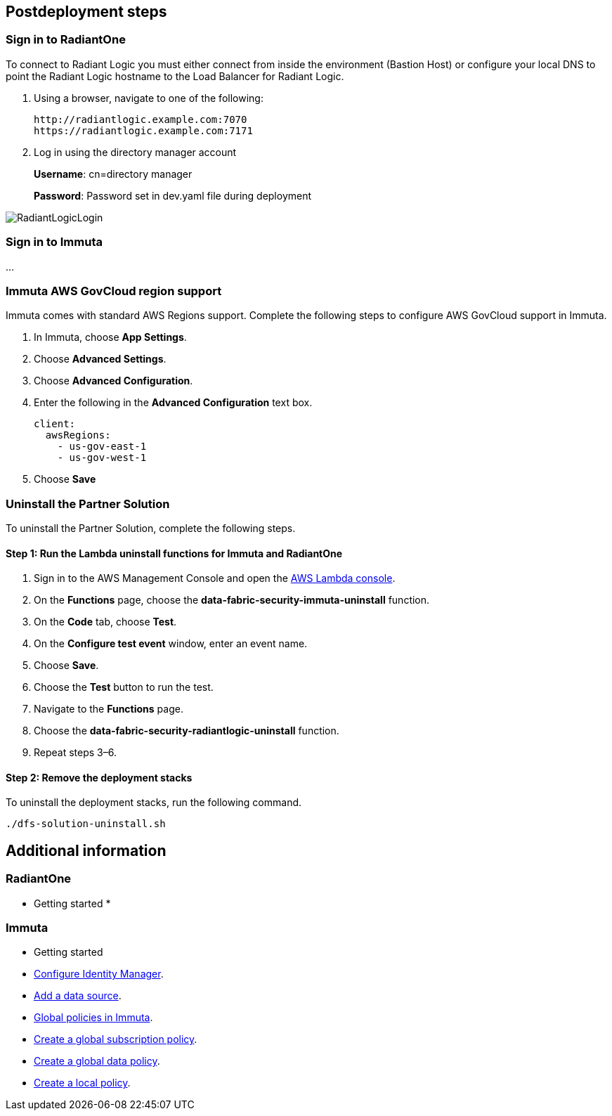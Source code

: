 // Include any postdeployment steps here, such as steps necessary to test that the deployment was successful. If there are no postdeployment steps, leave this file empty.

== Postdeployment steps

=== Sign in to RadiantOne

To connect to Radiant Logic you must either connect from inside the environment (Bastion Host) or configure your local DNS to point the Radiant Logic hostname to the Load Balancer for Radiant Logic.

. Using a browser, navigate to one of the following:
+
[,bash]
----
http://radiantlogic.example.com:7070
https://radiantlogic.example.com:7171
----
+
. Log in using the directory manager account
+
*Username*: cn=directory manager
+
*Password*: Password set in dev.yaml file during deployment

image::../docs/operational_guide/images/Radiant-logic-login.PNG[RadiantLogicLogin]

=== Sign in to Immuta
...

=== Immuta AWS GovCloud region support

Immuta comes with standard AWS Regions support. Complete the following steps to configure AWS GovCloud support in Immuta.

. In Immuta, choose *App Settings*.
. Choose *Advanced Settings*.
. Choose *Advanced Configuration*.
. Enter the following in the *Advanced Configuration* text box.
+
[,bash]
----
client:
  awsRegions:
    - us-gov-east-1
    - us-gov-west-1
----
+
. Choose *Save*

=== Uninstall the Partner Solution
To uninstall the Partner Solution, complete the following steps.

==== Step 1: Run the Lambda *uninstall* functions for Immuta and RadiantOne

. Sign in to the AWS Management Console and open the https://console.aws.amazon.com/lambda/[AWS Lambda console^].
. On the *Functions* page, choose the *data-fabric-security-immuta-uninstall* function.
. On the *Code* tab, choose *Test*.
. On the *Configure test event* window, enter an event name.
. Choose *Save*.
. Choose the *Test* button to run the test.
. Navigate to the *Functions* page.
. Choose the *data-fabric-security-radiantlogic-uninstall* function.
. Repeat steps 3–6.

==== Step 2: Remove the deployment stacks

To uninstall the deployment stacks, run the following command.
[,bash]
----
./dfs-solution-uninstall.sh
----

== Additional information

=== RadiantOne
* Getting started
*



=== Immuta

* Getting started
* https://documentation.immuta.com/2023.1/2-configure-integration/additional-config/config-builder-guide/#use-existing-identity-access-manager[Configure Identity Manager^].
* https://documentation.immuta.com/2023.1/4-connecting-data/creating-data-sources/storage-technologies/general/query-backed-tutorial/[Add a data source^].
* https://documentation.immuta.com/2023.1/3-writing-global-policies-for-compliance/policies-explained/#global-policies-in-immuta[Global policies in Immuta].
* https://documentation.immuta.com/2023.1/3-writing-global-policies-for-compliance/global-policy-builder/subscription-policy-tutorial/#write-a-global-subscription-policy[Create a global subscription policy^].
* https://documentation.immuta.com/2023.1/3-writing-global-policies-for-compliance/global-policy-builder/data-policy-tutorial/#write-a-global-data-policy[Create a global data policy].
* https://documentation.immuta.com/2023.1/4-connecting-data/managing-data-sources/local-policy-builder/#write-a-local-policy[Create a local policy^].

